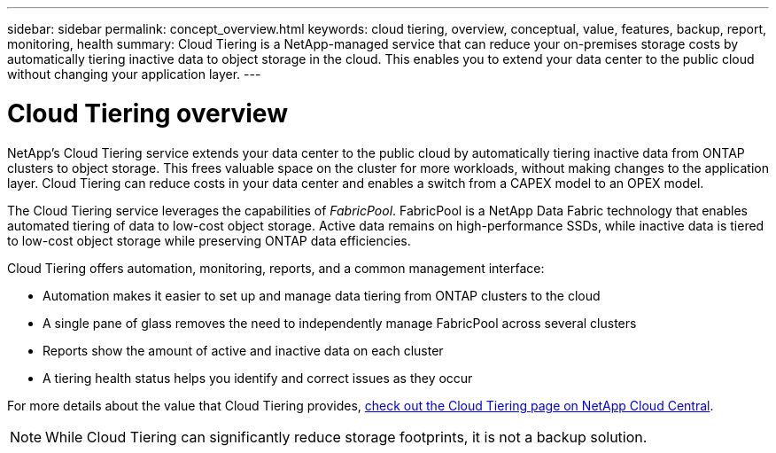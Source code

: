 ---
sidebar: sidebar
permalink: concept_overview.html
keywords: cloud tiering, overview, conceptual, value, features, backup, report, monitoring, health
summary: Cloud Tiering is a NetApp-managed service that can reduce your on-premises storage costs by automatically tiering inactive data to object storage in the cloud. This enables you to extend your data center to the public cloud without changing your application layer.
---

= Cloud Tiering overview
:hardbreaks:
:nofooter:
:icons: font
:linkattrs:
:imagesdir: ./media/

[.lead]
NetApp's Cloud Tiering service extends your data center to the public cloud by automatically tiering inactive data from ONTAP clusters to object storage. This frees valuable space on the cluster for more workloads, without making changes to the application layer. Cloud Tiering can reduce costs in your data center and enables a switch from a CAPEX model to an OPEX model.

The Cloud Tiering service leverages the capabilities of _FabricPool_. FabricPool is a NetApp Data Fabric technology that enables automated tiering of data to low-cost object storage. Active data remains on high-performance SSDs, while inactive data is tiered to low-cost object storage while preserving ONTAP data efficiencies.

Cloud Tiering offers automation, monitoring, reports, and a common management interface:

* Automation makes it easier to set up and manage data tiering from ONTAP clusters to the cloud
* A single pane of glass removes the need to independently manage FabricPool across several clusters
* Reports show the amount of active and inactive data on each cluster
* A tiering health status helps you identify and correct issues as they occur

For more details about the value that Cloud Tiering provides, https://cloud.netapp.com/cloud-tiering[check out the Cloud Tiering page on NetApp Cloud Central^].

NOTE: While Cloud Tiering can significantly reduce storage footprints, it is not a backup solution.
